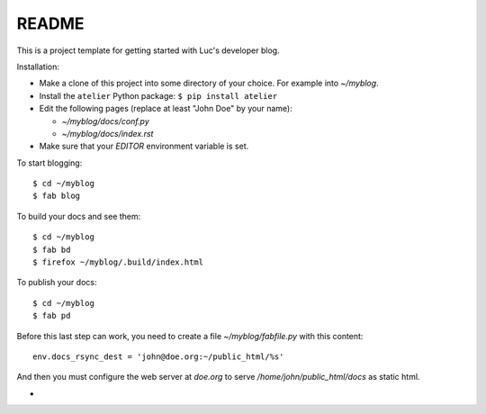======
README
======

This is a project template for getting started with Luc's developer
blog.

Installation:

- Make a clone of this project into some directory of your choice. For
  example into `~/myblog`.

- Install the ``atelier`` Python package:  ``$ pip install atelier``

- Edit the following pages (replace at least "John Doe" by your name):

  - `~/myblog/docs/conf.py`
  - `~/myblog/docs/index.rst`

- Make sure that your `EDITOR` environment variable is set.


To start blogging::

    $ cd ~/myblog
    $ fab blog

To build your docs and see them::

    $ cd ~/myblog
    $ fab bd
    $ firefox ~/myblog/.build/index.html

To publish your docs::

    $ cd ~/myblog
    $ fab pd

Before this last step can work, you need to create a file
`~/myblog/fabfile.py` with this content::

  env.docs_rsync_dest = 'john@doe.org:~/public_html/%s'

And then you must configure the web server at `doe.org` to serve
`/home/john/public_html/docs` as static html.

- 
